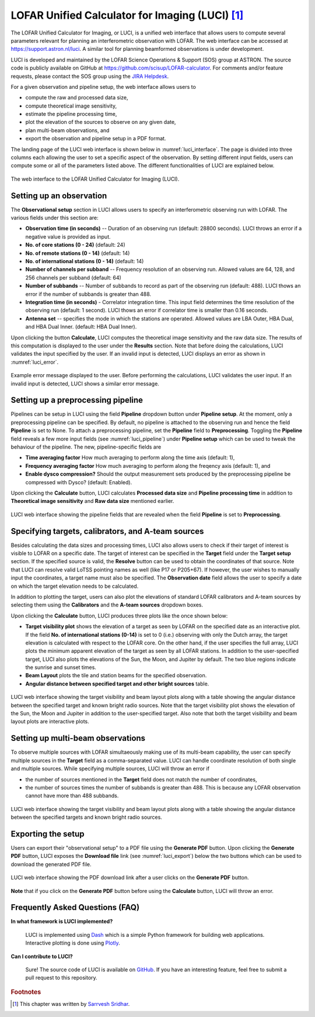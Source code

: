 LOFAR Unified Calculator for Imaging (LUCI) [#f1]_
==================================================

The LOFAR Unified Calculator for Imaging, or LUCI, is a unified web interface that allows users to compute several parameters relevant for planning an interferometric observation with LOFAR. The web interface can be accessed at `https://support.astron.nl/luci <https://support.astron.nl/luci/>`_. A similar tool for planning beamformed observations is under development. 

LUCI is developed and maintained by the LOFAR Science Operations & Support (SOS) group at ASTRON. The source code is publicly available on GitHub at `https://github.com/scisup/LOFAR-calculator <https://github.com/scisup/LOFAR-calculator>`_. For comments and/or feature requests, please contact the SOS group using the `JIRA Helpdesk <https://support.astron.nl/rohelpdesk>`_.

For a given observation and pipeline setup, the web interface allows users to

+ compute the raw and processed data size,
+ compute theoretical image sensitivity,
+ estimate the pipeline processing time,
+ plot the elevation of the sources to observe on any given date, 
+ plan multi-beam observations, and
+ export the observation and pipeline setup in a PDF format.

The landing page of the LUCI web interface is shown below in :numref:`luci_interface`. The page is divided into three columns each allowing the user to set a specific aspect of the observation. By setting different input fields, users can compute some or all of the parameters listed above. The different functionalities of LUCI are explained below. 

.. _luci_interface:

.. figure:: figures/luci_interface.png
   :align: center
   
   The web interface to the LOFAR Unified Calculator for Imaging (LUCI).

-------------------------
Setting up an observation
-------------------------

The **Observational setup** section in LUCI allows users to specify an interferometric observing run with LOFAR. The various fields under this section are:

+ **Observation time (in seconds)** -- Duration of an observing run (default: 28800 seconds). LUCI throws an error if a negative value is provided as input.
+ **No. of core stations (0 - 24)** (default: 24)
+ **No. of remote stations (0 - 14)** (default: 14)
+ **No. of international stations (0 - 14)** (default: 14)
+ **Number of channels per subband** -- Frequency resolution of an observing run. Allowed values are 64, 128, and 256 channels per subband (default: 64)
+ **Number of subbands** -- Number of subbands to record as part of the observing run (default: 488). LUCI thows an error if the number of subbands is greater than 488.
+ **Integration time (in seconds)** - Correlator integration time. This input field determines the time resolution of the observing run (default: 1 second). LUCI thows an error if correlator time is smaller than 0.16 seconds.
+ **Antenna set** -- specifies the mode in which the stations are operated. Allowed values are LBA Outer, HBA Dual, and HBA Dual Inner. (default: HBA Dual Inner).

Upon clicking the button **Calculate**, LUCI computes the theoretical image sensitivity and the raw data size. The results of this computation is displayed to the user under the **Results** section. Note that before doing the calculations, LUCI validates the input specified by the user. If an invalid input is detected, LUCI displays an error as shown in :numref:`luci_error`.

.. _luci_error:

.. figure:: figures/luci_error.png
   :align: center
   
   Example error message displayed to the user. Before performing the calculations, LUCI validates the user input. If an invalid input is detected, LUCI shows a similar error message.

-----------------------------------
Setting up a preprocessing pipeline
-----------------------------------

Pipelines can be setup in LUCI using the field **Pipeline** dropdown button under **Pipeline setup**. At the moment, only a preprocessing pipeline can be specified. By default, no pipeline is attached to the observing run and hence the field **Pipeline** is set to None. To attach a preprocessing pipeline, set the **Pipeline** field to **Preprocessing**. Toggling the **Pipeline** field reveals a few more input fields (see :numref:`luci_pipeline`) under **Pipeline setup** which can be used to tweak the behaviour of the pipeline. The new, pipeline-specific fields are 

+ **Time averaging factor** How much averaging to perform along the time axis (default: 1),
+ **Frequency averaging factor** How much averaging to perform along the freqency axis (default: 1), and
+ **Enable dysco compression?** Should the output measurement sets produced by the preprocessing pipeline be compressed with Dysco? (default: Enabled).

Upon clicking the **Calculate** button, LUCI calculates **Processed data size** and **Pipeline processing time** in addition to **Theoretical image sensitivity** and **Raw data size** mentioned earlier.

.. _luci_pipeline:

.. figure:: figures/luci_pipeline.png
   :align: center
   
   LUCI web interface showing the pipeline fields that are revealed when the field **Pipeline** is set to **Preprocessing**.

.. _target_setup:

---------------------------------------------------
Specifying targets, calibrators, and A-team sources
---------------------------------------------------

Besides calculating the data sizes and processing times, LUCI also allows users to check if their target of interest is visible to LOFAR on a specific date. The target of interest can be specified in the **Target** field under the **Target setup** section. If the specified source is valid, the **Resolve** button can be used to obtain the coordinates of that source. Note that LUCI can resolve valid LoTSS pointing names as well (like P17 or P205+67). If however, the user wishes to manually input the coordinates, a target name must also be specified. The **Observation date** field allows the user to specify a date on which the target elevation needs to be calculated.

In addition to plotting the target, users can also plot the elevations of standard LOFAR calibrators and A-team sources by selecting them using the **Calibrators** and the **A-team sources** dropdown boxes. 

Upon clicking the **Calculate** button, LUCI produces three plots like the once shown below:

+ **Target visibility plot** shows the elevation of a target as seen by LOFAR on the specified date as an interactive plot. If the field **No. of international stations (0-14)** is set to 0 (i.e.) observing with only the Dutch array, the target elevation is calculated with respect to the LOFAR core. On the other hand, if the user specifies the full array, LUCI plots the minimum apparent elevation of the target as seen by all LOFAR stations. In addition to the user-specified target, LUCI also plots the elevations of the Sun, the Moon, and Jupiter by default. The two blue regions indicate the sunrise and sunset times. 
+ **Beam Layout** plots the tile and station beams for the specified observation.
+ **Angular distance between specified target and other bright sources** table.

.. _luci_single_target:

.. figure:: figures/luci_single_target.png
   :align: center
   
   LUCI web interface showing the target visibility and beam layout plots along with a table showing the angular distance between the specified target and known bright radio sources. Note that the target visibility plot shows the elevation of the Sun, the Moon and Jupiter in addition to the user-specified target. Also note that both the target visibility and beam layout plots are interactive plots.

----------------------------------
Setting up multi-beam observations
----------------------------------

To observe multiple sources with LOFAR simultaeously making use of its multi-beam capability, the user can specify multiple sources in the **Target** field as a comma-separated value. LUCI can handle coordinate resolution of both single and multiple sources. While specifying multiple sources, LUCI will throw an error if 

+ the number of sources mentioned in the **Target** field does not match the number of coordinates,
+ the number of sources times the number of subbands is greater than 488. This is because any LOFAR observation cannot have more than 488 subbands.

.. _luci_multi_target:

.. figure:: figures/luci_multi_target.png
   :align: center
   
   LUCI web interface showing the target visibility and beam layout plots along with a table showing the angular distance between the specified targets and known bright radio sources. 

-------------------
Exporting the setup
-------------------

Users can export their "observational setup" to a PDF file using the **Generate PDF** button. Upon clicking the **Generate PDF** button, LUCI exposes the **Download file** link (see :numref:`luci_export`) below the two buttons which can be used to download the generated PDF file.

.. _luci_export:

.. figure:: figures/luci_export.png
   :align: center
   
   LUCI web interface showing the PDF download link after a user clicks on the **Generate PDF** button.

**Note** that if you click on the **Generate PDF** button before using the **Calculate** button, LUCI will throw an error.

--------------------------------
Frequently Asked Questions (FAQ)
--------------------------------

**In what framework is LUCI implemented?**

    LUCI is implemented using `Dash <https://github.com/plotly/dash>`_ which is a simple Python framework for building web applications. Interactive plotting is done using `Plotly <https://github.com/plotly/plotly.py>`_.

**Can I contribute to LUCI?**

    Sure! The source code of LUCI is available on `GitHub <https://github.com/scisup/LOFAR-calculator>`_. If you have an interesting feature, feel free to submit a pull request to this repository.

.. rubric:: Footnotes

.. [#f1] This chapter was written by `Sarrvesh Sridhar <mailto:sarrvesh@astron.nl>`_.
